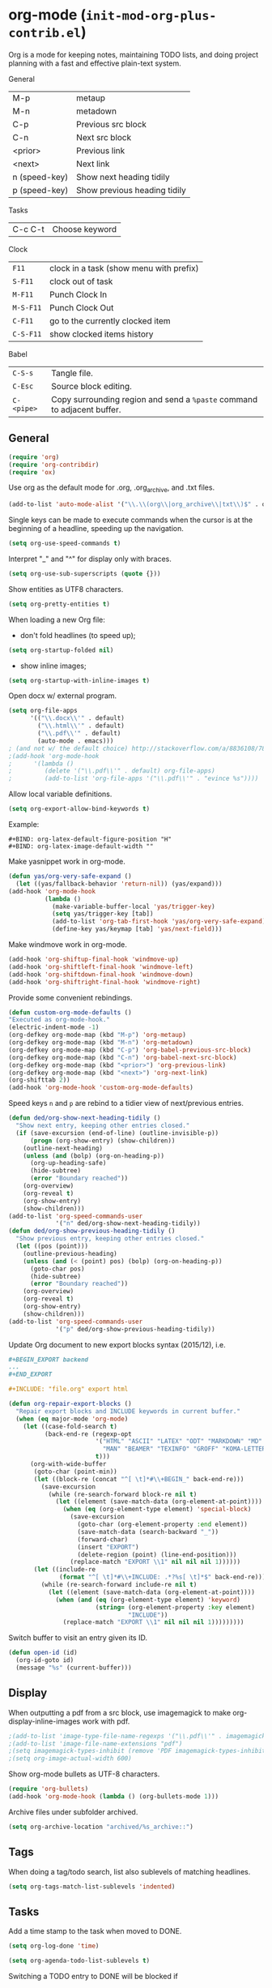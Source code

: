 * org-mode (~init-mod-org-plus-contrib.el~)
:PROPERTIES:
:tangle:   lisp/init-mod-org-plus-contrib.el
:END:
Org is a mode for keeping notes, maintaining TODO lists, and doing
project planning with a fast and effective plain-text system.

General
| M-p           | metaup                       |
| M-n           | metadown                     |
| C-p           | Previous src block           |
| C-n           | Next src block               |
| <prior>       | Previous link                |
| <next>        | Next link                    |
| n (speed-key) | Show next heading tidily     |
| p (speed-key) | Show previous heading tidily |

Tasks
| C-c C-t | Choose keyword |

Clock
| ~F11~     | clock in a task (show menu with prefix) |
| ~S-F11~   | clock out of task                       |
| ~M-F11~   | Punch Clock In                          |
| ~M-S-F11~ | Punch Clock Out                         |
| ~C-F11~   | go to the currently clocked item        |
| ~C-S-F11~ | show clocked items history              |

Babel
| ~C-S-s~    | Tangle file.                                                            |
| ~C-Esc~    | Source block editing.                                                   |
| ~C-<pipe>~ | Copy surrounding region and send a ~%paste~ command to adjacent buffer. |
** General
#+BEGIN_SRC emacs-lisp
(require 'org)
(require 'org-contribdir)
(require 'ox)
#+END_SRC

Use org as the default mode for .org, .org_archive, and .txt files.
#+BEGIN_SRC emacs-lisp
(add-to-list 'auto-mode-alist '("\\.\\(org\\|org_archive\\|txt\\)$" . org-mode))
#+END_SRC

Single keys can be made to execute commands when the cursor is at the
beginning of a headline, speeding up the navigation.
#+BEGIN_SRC emacs-lisp
(setq org-use-speed-commands t)
#+END_SRC

Interpret "_" and "^" for display only with braces.
#+BEGIN_SRC emacs-lisp
(setq org-use-sub-superscripts (quote {}))
#+END_SRC

Show entities as UTF8 characters.
#+BEGIN_SRC emacs-lisp
(setq org-pretty-entities t)    
#+END_SRC

When loading a new Org file:
- don't fold headlines (to speed up);
#+BEGIN_SRC emacs-lisp
(setq org-startup-folded nil)
#+END_SRC
- show inline images;
#+BEGIN_SRC emacs-lisp
(setq org-startup-with-inline-images t)
#+END_SRC

Open docx w/ external program.
#+BEGIN_SRC emacs-lisp
  (setq org-file-apps
        '(("\\.docx\\'" . default)
          ("\\.html\\'" . default)
          ("\\.pdf\\'" . default)
          (auto-mode . emacs)))
  ; (and not w/ the default choice) http://stackoverflow.com/a/8836108/789593.
  ;(add-hook 'org-mode-hook
  ;      '(lambda ()
  ;         (delete '("\\.pdf\\'" . default) org-file-apps)
  ;         (add-to-list 'org-file-apps '("\\.pdf\\'" . "evince %s"))))
#+END_SRC

Allow local variable definitions.
#+BEGIN_SRC emacs-lisp
(setq org-export-allow-bind-keywords t)
#+END_SRC
Example:
#+BEGIN_EXAMPLE
#+BIND: org-latex-default-figure-position "H"
#+BIND: org-latex-image-default-width ""
#+END_EXAMPLE

Make yasnippet work in org-mode.
#+BEGIN_SRC emacs-lisp
  (defun yas/org-very-safe-expand ()
    (let ((yas/fallback-behavior 'return-nil)) (yas/expand)))
  (add-hook 'org-mode-hook
            (lambda ()
              (make-variable-buffer-local 'yas/trigger-key)
              (setq yas/trigger-key [tab])
              (add-to-list 'org-tab-first-hook 'yas/org-very-safe-expand)
              (define-key yas/keymap [tab] 'yas/next-field)))
#+END_SRC

Make windmove work in org-mode.
#+BEGIN_SRC emacs-lisp
(add-hook 'org-shiftup-final-hook 'windmove-up)
(add-hook 'org-shiftleft-final-hook 'windmove-left)
(add-hook 'org-shiftdown-final-hook 'windmove-down)
(add-hook 'org-shiftright-final-hook 'windmove-right)
#+END_SRC

Provide some convenient rebindings.
#+BEGIN_SRC emacs-lisp
(defun custom-org-mode-defaults ()
"Executed as org-mode-hook."
(electric-indent-mode -1)
(org-defkey org-mode-map (kbd "M-p") 'org-metaup)
(org-defkey org-mode-map (kbd "M-n") 'org-metadown)
(org-defkey org-mode-map (kbd "C-p") 'org-babel-previous-src-block)
(org-defkey org-mode-map (kbd "C-n") 'org-babel-next-src-block)
(org-defkey org-mode-map (kbd "<prior>") 'org-previous-link)
(org-defkey org-mode-map (kbd "<next>") 'org-next-link)
(org-shifttab 2))
(add-hook 'org-mode-hook 'custom-org-mode-defaults)
#+END_SRC

Speed keys ~n~ and ~p~ are rebind to a tidier view of next/previous entries.
#+BEGIN_SRC emacs-lisp
(defun ded/org-show-next-heading-tidily ()
  "Show next entry, keeping other entries closed."
  (if (save-excursion (end-of-line) (outline-invisible-p))
      (progn (org-show-entry) (show-children))
    (outline-next-heading)
    (unless (and (bolp) (org-on-heading-p))
      (org-up-heading-safe)
      (hide-subtree)
      (error "Boundary reached"))
    (org-overview)
    (org-reveal t)
    (org-show-entry)
    (show-children)))
(add-to-list 'org-speed-commands-user
             '("n" ded/org-show-next-heading-tidily))
(defun ded/org-show-previous-heading-tidily ()
  "Show previous entry, keeping other entries closed."
  (let ((pos (point)))
    (outline-previous-heading)
    (unless (and (< (point) pos) (bolp) (org-on-heading-p))
      (goto-char pos)
      (hide-subtree)
      (error "Boundary reached"))
    (org-overview)
    (org-reveal t)
    (org-show-entry)
    (show-children)))
(add-to-list 'org-speed-commands-user 
             '("p" ded/org-show-previous-heading-tidily))
#+END_SRC

Update Org document to new export blocks syntax (2015/12), i.e. 
#+BEGIN_SRC org :tangle no
  ,#+BEGIN_EXPORT backend
  ...
  ,#+END_EXPORT

  ,#+INCLUDE: "file.org" export html
#+END_SRC

#+BEGIN_SRC emacs-lisp
    (defun org-repair-export-blocks ()
      "Repair export blocks and INCLUDE keywords in current buffer."
      (when (eq major-mode 'org-mode)
        (let ((case-fold-search t)
              (back-end-re (regexp-opt
                            '("HTML" "ASCII" "LATEX" "ODT" "MARKDOWN" "MD" "ORG"
                              "MAN" "BEAMER" "TEXINFO" "GROFF" "KOMA-LETTER")
                            t)))
          (org-with-wide-buffer
           (goto-char (point-min))
           (let ((block-re (concat "^[ \t]*#\\+BEGIN_" back-end-re)))
             (save-excursion
               (while (re-search-forward block-re nil t)
                 (let ((element (save-match-data (org-element-at-point))))
                   (when (eq (org-element-type element) 'special-block)
                     (save-excursion
                       (goto-char (org-element-property :end element))
                       (save-match-data (search-backward "_"))
                       (forward-char)
                       (insert "EXPORT")
                       (delete-region (point) (line-end-position)))
                     (replace-match "EXPORT \\1" nil nil nil 1))))))
           (let ((include-re
                  (format "^[ \t]*#\\+INCLUDE: .*?%s[ \t]*$" back-end-re)))
             (while (re-search-forward include-re nil t)
               (let ((element (save-match-data (org-element-at-point))))
                 (when (and (eq (org-element-type element) 'keyword)
                            (string= (org-element-property :key element) 
                                     "INCLUDE"))
                   (replace-match "EXPORT \\1" nil nil nil 1)))))))))
#+END_SRC

Switch buffer to visit an entry given its ID.
#+BEGIN_SRC emacs-lisp
(defun open-id (id)
  (org-id-goto id)
  (message "%s" (current-buffer)))
#+END_SRC
** Display
When outputting a pdf from a src block, use imagemagick to make
org-display-inline-images work with pdf.
#+BEGIN_SRC emacs-lisp
;(add-to-list 'image-type-file-name-regexps '("\\.pdf\\'" . imagemagick))
;(add-to-list 'image-file-name-extensions "pdf")
;(setq imagemagick-types-inhibit (remove 'PDF imagemagick-types-inhibit))
;(setq org-image-actual-width 600)
#+END_SRC

Show org-mode bullets as UTF-8 characters.
#+BEGIN_SRC emacs-lisp
  (require 'org-bullets)
  (add-hook 'org-mode-hook (lambda () (org-bullets-mode 1)))
#+END_SRC

Archive files under subfolder archived.
#+BEGIN_SRC emacs-lisp
(setq org-archive-location "archived/%s_archive::")
#+END_SRC
** Tags
When doing a tag/todo search, list also sublevels of matching headlines.
#+BEGIN_SRC emacs-lisp
(setq org-tags-match-list-sublevels 'indented)
#+END_SRC
** Tasks
Add a time stamp to the task when moved to DONE.
#+BEGIN_SRC emacs-lisp
(setq org-log-done 'time)
#+END_SRC

#+BEGIN_SRC emacs-lisp
(setq org-agenda-todo-list-sublevels t)
#+END_SRC

Switching a TODO entry to DONE will be blocked if
- it has undone TODO children;
- any prior sibling is not yet done and parent has an :ORDERED: property;
- parent is blocked because of ordered siblings.
Same for checkboxes.
#+BEGIN_SRC emacs-lisp
(setq org-enforce-todo-dependencies t)
(setq org-enforce-todo-checkbox-dependencies t)
#+END_SRC

Set the default workflow keywords (~C-c C-t~ to choose) and their faces.
#+BEGIN_SRC emacs-lisp
(setq org-todo-keywords
      '((sequence "TODO(t)" "NEXT(n)" "|" "DONE(d!/!)")
        (sequence "WAITING(w@/!)" "HOLD(h@/!)" "SOMEDAY(o)" "|" "CANCELLED(c@/!)")))

(setq org-todo-keyword-faces
      '(("TODO"      :foreground "red"     :weight bold)
        ("NEXT"      :foreground "#e9c062" :weight bold) ; "blue"?
        ("DONE"      :foreground "forest green" :weight bold)
        ("WAITING"   :foreground "#fd9b3b" :weight bold)
        ("HOLD"      :foreground "#9b859d" :weight bold)
        ("SOMEDAY"   :foreground "#808080" :weight bold)
        ("CANCELLED" :foreground "#9eb9a7" :weight bold)))
#+END_SRC

Use the fast todo selection scheme with ~C-c C-t~ (letters are assigned when
configuring keywords, adding them afterwards in parenthesis, e.g. ~TODO(t)~).
#+BEGIN_SRC emacs-lisp
(setq org-use-fast-todo-selection t)
#+END_SRC

[[http://orgmode.org/worg/org-contrib/org-checklist.html][org-checklist]] provides two actions which can be triggered when a task is marked done:
- clearing the state of all checkboxes in the task (~:RESET_CHECK_BOXES: t~);
- creating, and optionally printing, a file containing a copy of the task with
  all items in the checked state removed.
#+BEGIN_SRC emacs-lisp
  (require 'org-checklist)
#+END_SRC

** Clock setup
:LOGBOOK:  
CLOCK: [2015-02-24 Tue 17:00]--[2015-02-24 Tue 17:05] =>  0:05
CLOCK: [2015-02-24 Tue 15:02]--[2015-02-24 Tue 15:30] =>  0:28
:END:      
Most of the clock and time reporting setup is taken from [[http://doc.norang.ca/org-mode.html]] website.

Save the clock history across Emacs sessions, and when you clock into a new task after resuming Emacs, resume it without prompting about what to do with the previous incomplete clock. 
#+BEGIN_SRC emacs-lisp
(setq org-clock-persist 'history)
(setq org-clock-persist-query-resume nil)
(org-clock-persistence-insinuate)
#+END_SRC

Show lot of clocking history so it's easy to pick items off with ~C-u C-c C-x C-x~ / ~C-S-F11~.
#+BEGIN_SRC emacs-lisp
(setq org-clock-history-length 30)
#+END_SRC

When clocking into task with open clock, resume clock from previous point. 
#+BEGIN_SRC emacs-lisp
(setq org-clock-in-resume t)
#+END_SRC

Change task to NEXT when clocking in.
#+BEGIN_SRC emacs-lisp
  ;(setq org-clock-in-switch-to-state "NEXT")
#+END_SRC

Separate drawers for properties and logs, and save in the latter all clock data and state changes (A drawer opens only with a TAB on the drawer).
#+BEGIN_SRC emacs-lisp
(setq org-drawers (quote ("PROPERTIES" "LOGBOOK")))
(setq org-clock-into-drawer t)
#+END_SRC

Remove clock entries with a zero duration.
#+BEGIN_SRC emacs-lisp
(setq org-clock-out-remove-zero-time-clocks t)
#+END_SRC

Automatically clock out when moving task to a done state.
#+BEGIN_SRC emacs-lisp
(setq org-clock-out-when-done t)
#+END_SRC

Enable auto clock resolution for finding open clocks.
#+BEGIN_SRC emacs-lisp
(setq org-clock-auto-clock-resolution (quote when-no-clock-is-running))
#+END_SRC

Include current clocking task in clock reports.
#+BEGIN_SRC emacs-lisp
(setq org-clock-report-include-clocking-task t)
#+END_SRC

To change the default clocking task I just visit the new task in any org buffer and clock it in with ~C-u C-u C-c C-x C-i~. Now this new task that collects miscellaneous clock minutes when the clock would normally stop.

To quickly clock in the default clocking task, you can
- press ~C-u C-c C-x C-i d~, or
- repeatedly clock out so the clock moves up the project tree until you clock out the top-level task and the clock moves to the default task. 

Add convenient key beindings.
#+BEGIN_SRC emacs-lisp
(global-set-key (kbd "<f11>") 'org-clock-in)
(global-set-key (kbd "S-<f11>") 'org-clock-out)
(global-set-key (kbd "C-<f11>") 'org-clock-goto)
(global-set-key (kbd "C-S-<f11>") '(lambda () (interactive) (org-clock-in '(4)) ))
#+END_SRC
** Logging
Insert state change notes and time stamps into a ~LOGBOOK~ drawer.
#+BEGIN_SRC emacs-lisp
  (setq org-log-into-drawer "LOGBOOK")
#+END_SRC
** Time reporting and tracking
To have an agenda clock report for the last month, use ~C-a < a v m b R~. This
- limits the agenda to this one file,
- shows the agenda for a full month,
- moves to last month,
- generates a clock report. 

Change the agenda org clock table settings in clock report mode to
- link the item headlines in the table to their origins;
- set the maximum level depth to which times are listed in the table to 5 levels;
- not show table sections from files which did not contribute;
- indent each headline field according to its level;
- limit the width of the headline column in the org table to 80 characters;

#+BEGIN_SRC emacs-lisp
(setq org-agenda-clockreport-parameter-plist
      (quote (:link t :maxlevel 5 :fileskip0 t :indent t :narrow 80)))
#+END_SRC

When generating agenda clock reports, make sure closed tasks and state changes are shown in the agenda.
#+BEGIN_SRC emacs-lisp
(setq org-agenda-log-mode-items (quote (closed state)))
#+END_SRC

Use ~l R~ to add the log report (without clocking data lines).

** Properties and column view
Set two default headings for column view: Task Effort and Clock_Summary.
#+BEGIN_SRC emacs-lisp
(setq org-columns-default-format "%60ITEM(Task) %10Effort(Effort){:} %10CLOCKSUM(Current)")
#+END_SRC

Set global default properties values for:
- estimated amounts of time to give to tasks for easy use in column mode;
- styles;
- reset check boxes.
#+BEGIN_SRC emacs-lisp
  (setq org-global-properties
        '(("Effort_ALL" . "0:15 0:30 1:00 2:00 3:00 4:00 5:00 6:00 8:00")
          ("STYLE_ALL" . "habit")
          ("RESET_CHECK_BOXES_ALL" . "t")))
#+END_SRC

To create an estimate for a task or subtree:
- start column mode with ~C-c C-x C-c~;
- collapse the tree with ~c~;
- set the estimated effort value for a task with the quick keys 1 through 9;
- exit column mode with q. 
** Habits
Enable tracking of a special type of TODOs: habits.
#+BEGIN_SRC emacs-lisp
  ;(add-hook 'org-load-hook '(lambda () (add-to-list 'org-modules 'org-habit)))
  (require 'org-habit)
#+END_SRC

The habit TODOs must have a property STYLE set to the value ~habit~. They also need a scheduled date with a:
| .+1m    | for usual habits (e.g. shift the date to one month after today if DONE today);        |
| ++1w    | for habits with time constraints (e.g. it stays on Sunday, looking for the next one); |
| +1w     | for unusual habits that can have a backlog (e.g. weekly report);                      |
| .+2d/3d | for habits w/ min/max frequency ranges.                                               |

In the agenda, habits will appear 

Some extra options.
#+BEGIN_SRC emacs-lisp
(setq org-habit-preceding-days 7
      org-habit-following-days 1
      org-habit-graph-column 80
      org-habit-show-habits-only-for-today t
      org-habit-show-all-today t)
#+END_SRC
** Agenda
Use ~F12~ (1 key less than the more common ~C-c a~) anywhere to open the Agenda, which collects TODO items, time-stamped items, and tagged headlines, displaying them in an organized way.
#+BEGIN_SRC emacs-lisp
  (global-set-key (kbd "<f12>") 'org-agenda)
  (global-set-key (kbd "C-c a") 'org-agenda)
#+END_SRC

All *.org files under "~/org" directory will be included for agenda display.
#+BEGIN_SRC emacs-lisp
  (setq org-agenda-files '("~/org"))
#+END_SRC

Prevent agenda commands to honor startup options when visiting an agenda file for the first time (for agenda speed up).
#+BEGIN_SRC emacs-lisp
;(setq org-agenda-inhibit-startup t)
#+END_SRC
** Latex
#+BEGIN_SRC emacs-lisp
(require 'ox-latex)
#+END_SRC

Add packages.
#+BEGIN_SRC emacs-lisp
  (add-to-list 'org-latex-packages-alist '("" "listings"))
  (add-to-list 'org-latex-packages-alist '("" "color"))
  (add-to-list 'org-latex-packages-alist '("" "float"))
  (add-to-list 'org-latex-packages-alist '("" "verbatim"))
#+END_SRC

Use ~latexmk~ to turn tex into pdf.
#+BEGIN_SRC emacs-lisp
(setq org-latex-pdf-process 
'("latexmk -pdflatex=\"pdflatex -interaction nonstopmode\" -pdf -bibtex -f  %f"))
#+END_SRC

Scale up previewed Latex fragments.
#+BEGIN_SRC emacs-lisp
  (plist-put org-format-latex-options :scale 3)
#+END_SRC

Use imagemagick for previewing Latex fragments.
#+BEGIN_SRC emacs-lisp
;  (setq org-latex-create-formula-image-program 'imagemagick)
#+END_SRC

Insert within-paragraph Latex snippets with "@@l:...@@".
#+BEGIN_SRC emacs-lisp
  (add-hook 'org-mode-hook
        '(lambda ()
           (add-to-list 'org-export-snippet-translation-alist
                 '("l" . "latex"))))
#+END_SRC

Put every inline image in \begin{center} ... \end{center}.
#+BEGIN_SRC emacs-lisp
(advice-add 'org-latex--inline-image :around
            (lambda (orig link info)
              (concat
               "\\begin{center}"
               (funcall orig link info)
               "\\end{center}")))
#+END_SRC

Change hyper setup with nicer colors, and fixed author.
#+BEGIN_SRC emacs-lisp
(setq org-latex-hyperref-template "\\hypersetup{\n pdfauthor={GM},\n pdftitle={%t},\n pdfkeywords={%k},\n pdfsubject={%d},\n pdfcreator={%c},\n pdflang={%L},\n colorlinks={true},\n urlcolor={blue},\n linkcolor={blue},\n citecolor={blue},\n pdfborder={0 0 0} }\n")
#+END_SRC

Use user-provided labels instead of internal ones.
#+BEGIN_SRC emacs-lisp
(setq org-latex-prefer-user-labels t)
#+END_SRC

Remove section labels generated by org-mode on latex export. 
#+BEGIN_SRC emacs-lisp
(defun jackjackk/org-latex-remove-section-labels (string backend info)
  "Remove section labels generated by org-mode"
  (when (org-export-derived-backend-p backend 'latex)
    (replace-regexp-in-string "\\\\label{sec:.*?}" "" string)))

(add-to-list 'org-export-filter-final-output-functions
             'jackjackk/org-latex-remove-section-labels)
#+END_SRC

Converte quotes environments into comment environments on latex export. 
#+BEGIN_SRC emacs-lisp
(defun jackjackk/org-latex-quote-to-comment (string backend info)
  "Translate quote environments into comment environments"
  (when (org-export-derived-backend-p backend 'latex)
    (replace-regexp-in-string "{quote}" "{comment}" string)))

(add-to-list 'org-export-filter-final-output-functions
             'jackjackk/org-latex-quote-to-comment)
#+END_SRC
** Babel
Make org play nicely with ~ipython~ (commented now).
#+BEGIN_SRC emacs-lisp
; use ipython in org mode
; (setq org-babel-python-command "ipython2 --pylab=qt5 --pdb --nosep --classic 
; --no-banner --no-confirm-exit")

; use %cpaste to paste code into ipython in org mode
;(defadvice org-babel-python-evaluate-session
;(before org-python-use-cpaste
;(session body &optional result-type result-params) activate)
;"Add a %cpaste and '--' to the body, so that ipython does the right
;thing."
;(setq body (concat "%cpaste -q\n" body "\n--")))
#+END_SRC

Convenient key-bindings for source blocks navigation.
#+BEGIN_SRC emacs-lisp
  (global-set-key (kbd "<C-escape>") (kbd "C-c '"))
#+END_SRC


Convenient shortcut for tangling files.
#+BEGIN_SRC emacs-lisp
  (global-set-key (kbd "C-S-s") 'org-babel-tangle)
#+END_SRC

Load commonly used languages.
#+BEGIN_SRC emacs-lisp
  (org-babel-do-load-languages
   'org-babel-load-languages
   '((emacs-lisp . t)
     (ditaa . t)
     (sh . t)
     (org . t)
     ))

#+END_SRC

Avoid confirmation before evaluation.
#+BEGIN_SRC emacs-lisp
(setq org-confirm-babel-evaluate nil)
#+END_SRC

Use ~C-c b~ to run tangle on point.
#+BEGIN_SRC emacs-lisp
    (defun org-babel-tangle-block()
      (interactive)
      (let ((current-prefix-arg '(4)))
         (call-interactively 'org-babel-tangle)))

    (eval-after-load "org"
      '(progn
         (define-key org-mode-map (kbd "C-c b") 'org-babel-tangle-block)))
#+END_SRC
** Capture
Assign the global key ~F9~ for capture (1 key less than the more popular ~C-c c~).
#+BEGIN_SRC emacs-lisp
(define-key global-map "\C-cc" 'org-capture)
#+END_SRC

When a capture template specifies a target file that is not an absolute path, or filed away in an interactive way (with ~C-1 C-c C-c~), the path/prompted org file, will then be interpreted relative to ~org-directory~.
#+BEGIN_SRC emacs-lisp
(setq org-directory "~/org")
#+END_SRC

Set the default target file for those capture templates that do not specify one.
#+BEGIN_SRC emacs-lisp
(setq org-default-notes-file "~/org/capture.org")
#+END_SRC

Here are capture templates for: TODO tasks, Notes, appointments, phone calls, meetings, and org-protocol.
#+BEGIN_SRC emacs-lisp
(setq org-capture-templates
      (quote (("t" "todo" entry (file "capture.org")
               "* TODO %?" :clock-in t :clock-resume t)
              ("p" "I was procrastinating" entry (file+headline "~/org/personal-procrastination.org" "I was procrastinating instead of")
               "* %? %i\n- [ ] Think how the task is relevant and meaningful to your interests and goals\n- [ ] Set reasonable standards to be expected from you in completing the task\n- [ ] Give the right weight to others' evaluation of your work\n- [ ] Be aware of the personal resources you can leverage on to do the job\n- [ ] Decide how much you really want to invest in the task\n- [ ] Feel ready to accept the responsibilities involved?\n- [ ] Spend enough time in defining the outcome and developing the steps needed to accomplish that outcome" :clock-in t :clock-resume t)
              ("l" "I was lazy" entry (file+headline "~/org/personal-procrastination.org" "I was procrastinating instead of")
               "* %? Prova: %^{PROMPT}" :clock-in t :clock-resume t)
              ("r" "respond" entry (file "capture.org")
               "* NEXT Respond to %:from on %:subject\nSCHEDULED: %t\n%U\n%a\n" :clock-in t :clock-resume t :immediate-finish t)
              ("n" "note" entry (file "capture.org")
               "* %? :NOTE:\n%U\n%a\n" :clock-in t :clock-resume t)
              ("j" "Journal" entry (file+datetree "diary.org")
               "* %?\n%U\n" :clock-in t :clock-resume t)
              ("w" "org-protocol" entry (file "capture.org")
               "* TODO Review %c\n%U\n" :immediate-finish t)
              ("m" "Meeting" entry (file "capture.org")
               "* MEETING with %? :MEETING:\n%U" :clock-in t :clock-resume t)
              ("h" "Habit" entry (file "capture.org")
               "* NEXT %?\n%U\n%a\nSCHEDULED: %(format-time-string \"<%Y-%m-%d %a .+1d/3d>\")\n:PROPERTIES:\n:STYLE: habit\n:REPEAT_TO_STATE: NEXT\n:END:\n"))))
#+END_SRC

Provide some convenient key bindings to access those templates directly.
#+BEGIN_SRC emacs-lisp
(define-key global-map (kbd "<M-f9>")
  (lambda () (interactive) (org-capture nil "t")))
(define-key global-map (kbd "<M-S-f9>")
  (lambda () (interactive) (org-capture nil "r")))
(define-key global-map (kbd "<C-f9>")
  (lambda () (interactive) (org-capture nil "j")))
(define-key global-map (kbd "<C-S-f9>")
  (lambda () (interactive) (org-capture nil "n")))
#+END_SRC
** Refile
Refiling (~C-c C-w~, or ~w~ speed command) is extremely useful, especially after a capture.

Make all the headlines of all the agenda files up to the 3rd level available as refile targets (helm helps a lot here in getting the right target!).
#+BEGIN_SRC emacs-lisp
  (setq org-refile-targets (quote ((nil :maxlevel . 3)
                                   (org-agenda-files :maxlevel . 3))))
#+END_SRC

Choose refiling targets in one step, showing levels as paths including the name of the files they belong to.
#+BEGIN_SRC emacs-lisp
  (setq org-outline-path-complete-in-steps nil)
  (setq org-refile-use-outline-path 'file)
#+END_SRC
** Export
Don't export w/ TOC by default.
#+BEGIN_SRC emacs-lisp
(setq org-export-with-toc nil)
#+END_SRC

Include other exporters.
#+BEGIN_SRC emacs-lisp
  (require 'ox-odt)
  (require 'ox-freemind)
  (add-to-list 'org-export-backends 'beamer)
  (require 'ox-beamer)
#+END_SRC

Export to docx via pandoc.
#+BEGIN_SRC emacs-lisp
(defun ox-export-to-docx-and-open ()
 "Export the current org file as a docx via markdown."
 (interactive)
 (let* ((bibfile (expand-file-name (car (org-ref-find-bibliography))))
        ;; this is probably a full path
        (current-file (buffer-file-name))
        (basename (file-name-sans-extension current-file))
        (docx-file (concat basename ".docx")))
   (save-buffer)
   (when (file-exists-p docx-file) (delete-file docx-file))
   (shell-command (format
                   "pandoc -s -S --bibliography=%s %s -o %s"
                   bibfile current-file docx-file))
   (org-open-file docx-file '(16))))
#+END_SRC
** Extra
#+BEGIN_SRC emacs-lisp
  (require 'ox-extra)
#+END_SRC

Any headline tagged with the ~ignore~ tag will be ignored (i.e. will not be included in the export).
#+BEGIN_SRC emacs-lisp
  (ox-extras-activate '(ignore-headlines))
#+END_SRC

Allow the use of latex blocks, the contents of which which will be interpreted as #+latex_header lines for export. These blocks should be tagged with ~#+header: :header yes~.
#+BEGIN_SRC emacs-lisp
  (ox-extras-activate '(latex-header-blocks))
#+END_SRC
** Feeds
Make a task out of each new entry in a magazine feed.
#+BEGIN_SRC emacs-lisp
  (setq org-feed-alist
      '(("Nature Climate Change"
         "http://feeds.nature.com/nclimate/rss/current?format=xml"
         "~/org/feeds.org" "Nature Climate Change")))
#+END_SRC
** Rest
#+BEGIN_SRC emacs-lisp
  ;; * Org-mode

  (require 'org-habit)

  ;; ** Agenda


  ;; ** Latex
  ;(setq org-latex-pdf-process (list "latexmk -pdf -bibtex %f"))

  ;; ** Babel
  (cond ((eq window-system 'w32)
         (setq org-babel-sh-command "C:/cygwin/bin/sh.exe"))
         (t
          (setq org-babel-sh-command "sh")))
  ;; this will use emacs syntax higlighting in your #+BEGIN_SRC
  ;; <language> <your-code> #+END_SRC code blocks.
  (setq org-src-fontify-natively t)
  (setq org-src-window-setup 'current-window)
  ;; add <p for python expansion
  (add-to-list 'org-structure-template-alist
               '("p" "#+BEGIN_SRC python\n?\n#+END_SRC" "<src lang=\"python\">\n?\n</src>"))
  ;; add <por for python expansion with raw output
  (add-to-list 'org-structure-template-alist
               '("por" "#+BEGIN_SRC python :results output raw\n?\n#+END_SRC" "<src lang=\"python\">\n?\n</src>"))
  ;; add <pv for python expansion with value
  (add-to-list 'org-structure-template-alist
               '("pv" "#+BEGIN_SRC python :results value\n?\n#+END_SRC" "<src lang=\"python\">\n?\n</src>"))
  ;; add <el for emacs-lisp expansion
  (add-to-list 'org-structure-template-alist
               '("el" "#+BEGIN_SRC emacs-lisp\n?\n#+END_SRC" "<src lang=\"emacs-lisp\">\n?\n</src>"))
  ;; add <o for org expansion
  (add-to-list 'org-structure-template-alist
               '("o" "#+BEGIN_SRC org\n?\n#+END_SRC" "<src lang=\"org\">\n?\n</src>"))
  ;; add <sh for shell
  (add-to-list 'org-structure-template-alist
               '("sh" "#+BEGIN_SRC sh\n?\n#+END_SRC" "<src lang=\"shell\">\n?\n</src>"))
  ;; add <g for gams expansion
  (add-to-list 'org-structure-template-alist
               '("g" "#+BEGIN_SRC gams\n?\n#+END_SRC" "<src lang=\"gams\">\n?\n</src>"))
  ;; add expansions for some latex environments
  (add-to-list 'org-structure-template-alist
               '("al" "\\begin{align}\n? &\n\\end{align}"))
  (add-to-list 'org-structure-template-alist
               '("eq" "\\begin{equation}\n?\n\\end{equation}"))

  ;(setq org-babel-python-command "~/anaconda/bin/ipython --no-banner --classic --no-confirm-exit")

  ;; ** Clean view
  (setq org-startup-indented t)
  (setq org-indent-mode t)
  (setq org-hide-leading-stars t)
  (defun prettier-org-code-blocks-upper ()
    (interactive)
    (font-lock-add-keywords nil
                            '(("\\(\+BEGIN_SRC\\)"
                               (0 (progn (compose-region (match-beginning 1) (match-end 1) "")
                                         nil))) 
                              ("\\(\+END_SRC\\)"
                               (0 (progn (compose-region (match-beginning 1) (match-end 1) "")
                                         nil))))))
  (defun prettier-org-code-blocks-lower ()
    (interactive)
    (font-lock-add-keywords nil
                            '(("\\(^[[:space:]]*#\\+begin_src .*[\r\n]\\)"
                               (0 (progn (compose-region (match-beginning 1) (match-end 1) "")
                                         nil)))
                              ("\\(^[[:space:]]*#\\+end_src[\r\n]\\)"
                               (0 (progn (compose-region (match-beginning 1) (match-end 1) "")
                                         nil))))))
  (add-hook 'org-mode-hook 'prettier-org-code-blocks-lower)
  (add-hook 'org-mode-hook 'prettier-org-code-blocks-upper)

  ;; ** Links
  (global-set-key (kbd "C-c l") 'org-store-link)
  (global-set-key "\C-c L" 'org-insert-link-global)
  (setq org-return-follows-link t) ; <RET> will also follow the link at point

  ;; ** Refile
  ; Targets include this file and any file contributing to the agenda - up to 9 levels deep
  ; Allow refile to create parent tasks with confirmation
  ;(setq org-refile-allow-creating-parent-nodes (quote confirm))
  ; Use IDO for both buffer and file completion and ido-everywhere to t
  ;(setq org-completion-use-ido t)
  ;(setq ido-everywhere t)
  ;(setq ido-max-directory-size 100000)
  ;(ido-mode (quote both))
  ; Use the current window when visiting files and buffers with ido
  ;(setq ido-default-file-method 'selected-window)
  ;(setq ido-default-buffer-method 'selected-window)
  ; Use the current window for indirect buffer display
  (setq org-indirect-buffer-display 'current-window)
  ;;;; Refile settings
  ; Exclude DONE state tasks from refile targets

  ;; ** Org Key bindings
  (global-set-key (kbd "<f2>") (kbd "C-c '"))
  (global-set-key (kbd "<C-menu>") (kbd "C-c C-v p"))
  (global-set-key (kbd "<C-M-menu>") (kbd "C-c C-v n"))
  (global-set-key (kbd "<C-apps>") (kbd "C-c C-v p"))
  (global-set-key (kbd "<C-M-apps>") (kbd "C-c C-v n"))
  (global-set-key (kbd "<f1>") 'outline-previous-visible-heading)
  (global-set-key (kbd "M-p") 'previous-error)
  (global-set-key (kbd "M-n") 'next-error)
#+END_SRC
** Not used anymore
:PROPERTIES:
:tangle:   no
:END:
Other code.

I punch in with  at the start of my day. That clocks in the ~Organization task~ by id in my ~org.org~ file. 
To get started we need to punch in which clocks in the default task and keeps the clock running. 
#+BEGIN_SRC emacs-lisp
(setq bh/keep-clock-running nil)
(defun bh/punch-in (arg)
  "Start continuous clocking and set the default task to the
selected task.  If no task is selected set the Organization task
as the default task."
  (interactive "p")
  (setq bh/keep-clock-running t)
  (if (equal major-mode 'org-agenda-mode)
      ;;
      ;; We're in the agenda
      ;;
      (let* ((marker (org-get-at-bol 'org-hd-marker))
             (tags (org-with-point-at marker (org-get-tags-at))))
        (if (and (eq arg 4) tags)
            (org-agenda-clock-in '(16))
          (bh/clock-in-organization-task-as-default)))
    ;;
    ;; We are not in the agenda
    ;;
    (save-restriction
      (widen)
      ; Find the tags on the current task
      (if (and (equal major-mode 'org-mode) (not (org-before-first-heading-p)) (eq arg 4))
          (org-clock-in '(16))
        (bh/clock-in-organization-task-as-default)))))

(defun bh/punch-out ()
  (interactive)
  (setq bh/keep-clock-running nil)
  (when (org-clock-is-active)
    (org-clock-out))
  (org-agenda-remove-restriction-lock))

#+END_SRC

#+BEGIN_SRC emacs-lisp
(defun bh/clock-in-default-task ()
  (save-excursion
    (org-with-point-at org-clock-default-task
      (org-clock-in))))
(defun bh/clock-in-parent-task ()
  "Move point to the parent (project) task if any and clock in"
  (let ((parent-task))
    (save-excursion
      (save-restriction
        (widen)
        (while (and (not parent-task) (org-up-heading-safe))
          (when (member (nth 2 (org-heading-components)) org-todo-keywords-1)
            (setq parent-task (point))))
        (if parent-task
            (org-with-point-at parent-task
              (org-clock-in))
          (when bh/keep-clock-running
            (bh/clock-in-default-task)))))))
(defun bh/clock-out-maybe ()
  (when (and bh/keep-clock-running
             (not org-clock-clocking-in)
             (marker-buffer org-clock-default-task)
             (not org-clock-resolving-clocks-due-to-idleness))
    (bh/clock-in-parent-task)))
(add-hook 'org-clock-out-hook 'bh/clock-out-maybe 'append)

(defun bh/clock-in-last-task (arg)
  "Clock in the interrupted task if there is one
Skip the default task and get the next one.
A prefix arg forces clock in of the default task."
  (interactive "p")
  (let ((clock-in-to-task
         (cond
          ((eq arg 4) org-clock-default-task)
          ((and (org-clock-is-active)
                (equal org-clock-default-task (cadr org-clock-history)))
           (caddr org-clock-history))
          ((org-clock-is-active) (cadr org-clock-history))
          ((equal org-clock-default-task (car org-clock-history)) (cadr org-clock-history))
          (t (car org-clock-history)))))
    (widen)
    (org-with-point-at clock-in-to-task
      (org-clock-in nil))))
#+END_SRC


Include https://github.com/remyhonig/org-query, which provides many methods to configure org-mode easily for the GTD way of organizing tasks.
#+BEGIN_SRC emacs-lisp
(add-to-list 'load-path "~/.emacs.d/lisp/org-query")
(require 'org-query)
#+END_SRC

Headings will be named as explained in the table below.
|                                |                         | *is*         | *has*                     | *does not have*      |
|--------------------------------+-------------------------+--------------+---------------------------+----------------------|
| (org-query-todo)               | *Task*                  | headline     | todo keyword              |                      |
| (org-query-todo '("NEXT"))     | *Next Task*             | task         | NEXT keyword              |                      |
| (org-query-gtd-refile)         | *Task to refile*        | task         | Inbox parent              |                      |
| (org-query-gtd-loose-task)     | *Loose task*            |              |                           |                      |
|--------------------------------+-------------------------+--------------+---------------------------+----------------------|
|                                | *Project*               | task         | child task                | Someday/Maybe parent |
|                                | *Someday project*       | project      | Someday/Maybe parent      |                      |
| (org-query-gtd-active-project) | *Active project*        | project      | next task                 |                      |
|                                | *Active stuck Project*  |              | TODO subtask              | NEXT subtask         |
|--------------------------------+-------------------------+--------------+---------------------------+----------------------|
|                                | *Inactive Task/Project* | task/project | SOMEDAY/HOLD/WAITING      |                      |
|                                |                         |              | DONE/CANCELLED todo state |                      |
|                                |                         |              | (or parent has)           |                      |

Add the following key bindings in Agenda mode to provide easy context switches and better overview.
| ~N~ | Restricts the agenda view to the subtree of the current heading.           |
| ~P~ | Restricts the agenda view to the top level project of the current heading. |
| ~W~ | Removes restrictions                                                       |
| ~q~ | Put the Agenda buffer in background as the last candidate for ~other-buffer~.  |
#+BEGIN_SRC emacs-lisp
(defun custom-org-agenda-mode-defaults ()
  (org-defkey org-agenda-mode-map "N" 'oh/agenda-restrict-to-subtree)
  (org-defkey org-agenda-mode-map "P" 'oh/agenda-restrict-to-project)
  (org-defkey org-agenda-mode-map "W" 'oh/agenda-remove-restriction)
  (org-defkey org-agenda-mode-map "q" 'bury-buffer))
(add-hook 'org-agenda-mode-hook 'custom-org-agenda-mode-defaults 'append)
#+END_SRC

On the splash screen displayed by the
agenda dispatcher ~C-c a~ provide some convenient GTD-friendly views.
| Key | Header                      | Show                                                               |
|-----+-----------------------------+--------------------------------------------------------------------|
| a   | Agenda                      | Agenda view + all the following                                    |
| r   | Tasks to refile             | Tasks to refile in ~/org/capture.org (blank under restricted view) |
| #   | Stuck Projects              | Active stuck projects w/o schedule/deadline                        |
| n   | Next Tasks                  | Active NEXT non-project items  w/o schedule/deadline               |
| R   | Available Tasks             | Active non-NEXT non-project items w/o schedule/deadline that are   |
|     |                             | - single-tasks under unrestricted view                             |
|     |                             | - subtasks under restricted view                                   |
| p   | Currently Active Projects   | Active non-stuck projects that are                                 |
|     |                             | - top-projects under unrestricted view                             |
|     |                             | - subprojects under restricted view                                |
| w   | Waiting and Postponed Tasks | WAITING/HOLD non-project items                                     |
#+BEGIN_SRC emacs-lisp
(defun rmh/agendablock-tasks-waiting ()
  `(tags-todo "/+WAITING|+DEFERRED"
              ((org-agenda-overriding-header "Tasks waiting for something")
               (org-tags-match-list-sublevels nil)
               (org-agenda-skip-function (org-query-select "headline" (not (org-query-gtd-project))))
               (org-agenda-todo-ignore-scheduled t)
               (org-agenda-todo-ignore-deadlines t)
               )))

(defun rmh/agendablock-next-in-active ()
  `(tags-todo "/+NEXT"
              ((org-agenda-overriding-header "Next tasks in active projects")
               (org-agenda-skip-function (org-query-select "headline" (org-query-gtd-active-project-next-task)))
               (org-tags-match-list-sublevels t)
               (org-agenda-todo-ignore-scheduled 't)
               (org-agenda-todo-ignore-deadlines 't)
               (org-agenda-todo-ignore-with-date 't)
               (org-agenda-sorting-strategy
                '(todo-state-down effort-up category-keep)))))

(defun rmh/agendablock-backlog-of-active ()
  `(tags-todo "/+TODO"
              ((org-agenda-overriding-header "Backlog of active projects")
               (org-agenda-skip-function (org-query-select "headline" (org-query-gtd-backlog-task)))
               (org-agenda-todo-ignore-scheduled 't)
               (org-agenda-todo-ignore-deadlines 't)
               (org-agenda-todo-ignore-with-date 't)
               (org-agenda-sorting-strategy
                '(category-keep)))))

(defun rmh/agendablock-active-projects-without-next ()
  `(tags-todo "/+NEXT"
              ((org-agenda-overriding-header "Active projects without next task")
               (org-agenda-skip-function (org-query-select "tree" (org-query-gtd-active-project-stuck)))
               (org-tags-match-list-sublevels 't)
               (org-agenda-sorting-strategy
                '(category-keep)))))

(defun rmh/agendablock-active-projects-with-next ()
  `(tags-todo "/+NEXT"
              ((org-agenda-overriding-header "Active projects with a next task")
               (org-agenda-skip-function (org-query-select "tree" (org-query-gtd-active-project-armed)))
               (org-tags-match-list-sublevels 't)
               (org-agenda-sorting-strategy
                '(category-keep)))))

(defun rmh/agendablock-waiting-projects ()
  `(tags-todo "/+WAITING"
              ((org-agenda-overriding-header "Waiting projects")
               (org-agenda-skip-function (org-query-select "tree" (org-query-gtd-project)))
               (org-tags-match-list-sublevels 't)
               (org-agenda-sorting-strategy
                '(category-keep)))))

(defun rmh/agendablock-loose-tasks ()
  `(tags-todo "/+TODO"
              ((org-agenda-overriding-header "Tasks not belonging to a project")
               (org-agenda-skip-function
                (org-query-select "headline" (and (org-query-gtd-loose-task) (not (org-is-habit-p)))))
               (org-agenda-todo-ignore-scheduled 't)
               (org-agenda-todo-ignore-deadlines 't)
               (org-agenda-todo-ignore-with-date 't)
               (org-agenda-sorting-strategy
                '(category-keep)))))

(defun rmh/agendablock-checklists ()
  `(tags "CHECKLIST"
         ((org-agenda-overriding-header "Checklists")
          (org-tags-match-list-sublevels nil))))

(defun rmh/agendablock-inbox ()
  `(tags-todo "LEVEL=2"
              ((org-agenda-overriding-header "Tasks to refile")
               (org-agenda-skip-function (org-query-select "tree" (org-query-gtd-refile)))
               (org-tags-match-list-sublevels nil))))


(setq org-agenda-custom-commands
      `((" " "Agenda"
        ((agenda "" ((org-agenda-ndays 1)))
         ,(rmh/agendablock-inbox)
         ,(rmh/agendablock-tasks-waiting)
         ,(rmh/agendablock-next-in-active)
         ,(rmh/agendablock-active-projects-with-next)
         ,(rmh/agendablock-active-projects-without-next)
         ,(rmh/agendablock-waiting-projects)
         ,(rmh/agendablock-backlog-of-active)
         ,(rmh/agendablock-checklists))
        nil)
      ("r" "Review Agenda"
       ((agenda "" ((org-agenda-ndays 1)))
        ,(rmh/agendablock-inbox)
        ,(rmh/agendablock-loose-tasks)
        ,(rmh/agendablock-tasks-waiting)
        ,(rmh/agendablock-next-in-active)
        ,(rmh/agendablock-active-projects-with-next)
        ,(rmh/agendablock-active-projects-without-next)
        ,(rmh/agendablock-backlog-of-active)
        ,(rmh/agendablock-checklists))
       nil)))
#+END_SRC

After an item has been shown from the agenda, show all of its text in the buffer.
#+BEGIN_SRC emacs-lisp
(add-hook 'org-agenda-after-show-hook 'show-all)
#+END_SRC

#+BEGIN_SRC emacs-lisp
  ;(setq org-clock-in-switch-to-state 'bh/clock-in-to-next)
  ;(defun bh/clock-in-to-next (kw)
  ;  "Switch a task from TODO to NEXT when clocking in.
  ;Skips capture tasks, projects, and subprojects.
  ;Switch projects and subprojects from NEXT back to TODO"
  ;  (when (not (and (boundp 'org-capture-mode) org-capture-mode))
  ;    (cond
  ;     ((and (member (org-get-todo-state) (list "TODO"))
  ;           (oh/is-task-p))
  ;      "NEXT")
  ;     ((and (member (org-get-todo-state) (list "NEXT"))
  ;           (oh/is-project-p))
  ;      "TODO"))))
#+END_SRC

A default ~Organization~ task in my ~personal-org.org~ logs the time spent reorganizing my org-files, reading email, clearing my inbox, and doing other planning work, all activities that aren't for a specific project. Punching-in anywhere clocks in this Organization task as the default task.
#+BEGIN_SRC emacs-lisp
(defun bh/clock-in-organization-task-as-default ()
  (interactive)
  (org-with-point-at (org-id-find bh/organization-task-id 'marker)
    (org-clock-in '(16))))
(defvar bh/organization-task-id "b0605007-6a44-4446-abab-528d429b1483")
#+END_SRC

#+BEGIN_SRC emacs-lisp
;(global-set-key (kbd "M-<f11>") 'bh/punch-in)
;(global-set-key (kbd "M-S-<f11>") 'bh/punch-out)
#+END_SRC

#+BEGIN_SRC emacs-lisp
  (defun bh/verify-refile-target ()
    "Exclude todo keywords with a done state from refile targets"
    (not (member (nth 2 (org-heading-components)) org-done-keywords)))
  (setq org-refile-target-verify-function 'bh/verify-refile-target)
#+END_SRC
